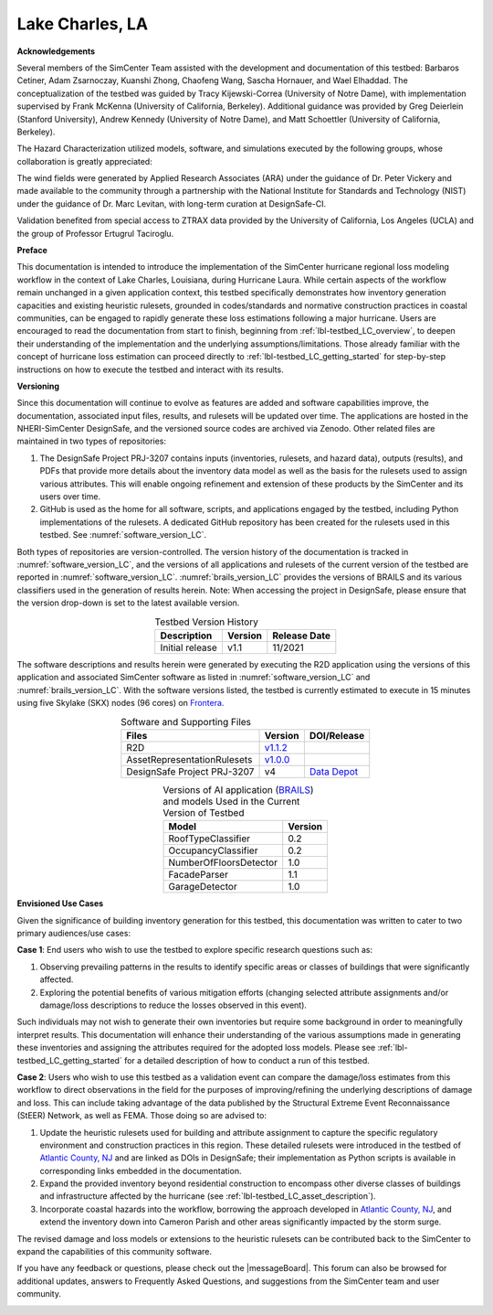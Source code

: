 .. _lbl-testbed_Lake_Charles:

****************
Lake Charles, LA
****************

**Acknowledgements**

Several members of the SimCenter Team assisted with the development and documentation of this testbed: 
Barbaros Cetiner, Adam Zsarnoczay, Kuanshi Zhong, Chaofeng Wang, Sascha Hornauer, and Wael Elhaddad. 
The conceptualization of the testbed was guided by Tracy Kijewski-Correa (University of Notre Dame), 
with implementation supervised by Frank McKenna (University of California, Berkeley). 
Additional guidance was provided by Greg Deierlein (Stanford University), Andrew Kennedy 
(University of Notre Dame), and Matt Schoettler (University of California, Berkeley). 

The Hazard Characterization utilized models, software, and simulations executed by the following groups,
whose collaboration is greatly appreciated:

The wind fields were generated by Applied Research Associates (ARA) under the guidance of Dr. Peter Vickery 
and made available to the community through a partnership with the National Institute for Standards and Technology 
(NIST) under the guidance of Dr. Marc Levitan, with long-term curation at DesignSafe-CI.

Validation benefited from special access to ZTRAX data provided by the University of California, Los Angeles 
(UCLA) and the group of Professor Ertugrul Taciroglu.

**Preface**

This documentation is intended to introduce the implementation of the SimCenter hurricane regional loss 
modeling workflow in the context of Lake Charles, Louisiana, during Hurricane Laura. While certain aspects of 
the workflow remain unchanged in a given application context, this testbed specifically demonstrates how 
inventory generation capacities and existing heuristic rulesets, grounded in codes/standards and normative 
construction practices in coastal communities, can be engaged to rapidly generate these loss estimations 
following a major hurricane. Users are encouraged to read the documentation from start to finish, beginning 
from :ref:`lbl-testbed_LC_overview`, to deepen their understanding of the implementation and the underlying 
assumptions/limitations. Those already familiar with the concept of hurricane loss estimation can proceed directly to 
:ref:`lbl-testbed_LC_getting_started` for step-by-step instructions on how to execute the testbed and interact 
with its results.

**Versioning**

Since this documentation will continue to evolve as features are added and software capabilities improve, the documentation, 
associated input files, results, and rulesets will be updated over time. The applications are hosted in the NHERI-SimCenter 
DesignSafe, and the versioned source codes are archived via Zenodo. Other related files are maintained in two types of repositories:

#. The DesignSafe Project PRJ-3207 contains inputs (inventories, rulesets, and hazard data), outputs (results), and PDFs that 
   provide more details about the inventory data model as well as the basis for the rulesets used to assign various attributes. This will 
   enable ongoing refinement and extension of these products by the SimCenter and its users over time.
#. GitHub is used as the home for all software, scripts, and applications engaged by the testbed, including Python implementations 
   of the rulesets. A dedicated GitHub repository has been created for the rulesets used in this testbed. See :numref:`software_version_LC`.

Both types of repositories are version-controlled. The version history of the documentation is tracked in :numref:`software_version_LC`,
and the versions of all applications and rulesets of the current version of the testbed are reported in :numref:`software_version_LC`.
:numref:`brails_version_LC` provides the versions of BRAILS and its various classifiers used in the generation of results herein.
Note: When accessing the project in DesignSafe, please ensure that the version drop-down is set to the latest available version.

.. list-table:: Testbed Version History
   :name: doc_version_LC
   :header-rows: 1
   :align: center

   * - Description
     - Version
     - Release Date
   * - Initial release
     - v1.1
     - 11/2021

The software descriptions and results herein were generated by executing the R2D application using the versions 
of this application and associated SimCenter software as listed in :numref:`software_version_LC` and 
:numref:`brails_version_LC`. With the software versions listed, the testbed is currently estimated 
to execute in 15 minutes using five Skylake (SKX) nodes (96 cores) on `Frontera <https://www.tacc.utexas.edu/systems/frontera>`_.

.. list-table:: Software and Supporting Files
   :name: software_version_LC
   :header-rows: 1
   :align: center

   * - Files
     - Version
     - DOI/Release
   * - R2D
     - `v1.1.2 <https://www.designsafe-ci.org/data/browser/public/designsafe.storage.community/SimCenter/Software/R2Dt>`_
     - .. image:: https://zenodo.org/badge/DOI/10.5281/zenodo.5033626.svg
          :target: https://doi.org/10.5281/zenodo.5033626
   * - AssetRepresentationRulesets
     - `v1.0.0 <https://github.com/NHERI-SimCenter/AssetRepresentationRulesets/releases/tag/v1.0.0>`_
     - .. image:: https://zenodo.org/badge/DOI/10.5281/zenodo.5496056.svg
          :target: https://doi.org/10.5281/zenodo.5496056
   * - DesignSafe Project PRJ-3207
     - v4
     - `Data Depot <https://www.designsafe-ci.org/data/browser/public/designsafe.storage.published/PRJ-3207v4>`_

.. list-table:: Versions of AI application (`BRAILS <https://doi.org/10.5281/zenodo.4570554>`_) and models Used in the Current Version of Testbed
   :name: brails_version_LC
   :header-rows: 1
   :align: center

   * - Model
     - Version
   * - RoofTypeClassifier
     - 0.2
   * - OccupancyClassifier
     - 0.2
   * - NumberOfFloorsDetector
     - 1.0
   * - FacadeParser
     - 1.1
   * - GarageDetector
     - 1.0

**Envisioned Use Cases**

Given the significance of building inventory generation for this testbed, this documentation was written to cater to 
two primary audiences/use cases:

**Case 1**: End users who wish to use the testbed to explore specific research questions such as:

#. Observing prevailing patterns in the results to identify specific areas or classes of buildings that were significantly affected.
#. Exploring the potential benefits of various mitigation efforts (changing selected attribute assignments and/or damage/loss descriptions to reduce the losses observed in this event).

Such individuals may not wish to generate their own inventories but require some background in order to meaningfully 
interpret results. This documentation will enhance their understanding of the various assumptions made in generating 
these inventories and assigning the attributes required for the adopted loss models. Please see :ref:`lbl-testbed_LC_getting_started`
for a detailed description of how to conduct a run of this testbed. 

**Case 2**: Users who wish to use this testbed as a validation event can compare the damage/loss estimates from this 
workflow to direct observations in the field for the purposes of improving/refining the underlying descriptions of 
damage and loss. This can include taking advantage of the data published by the Structural Extreme Event Reconnaissance 
(StEER) Network, as well as FEMA. Those doing so are advised to:

#. Update the heuristic rulesets used for building and attribute assignment to capture the specific regulatory 
   environment and construction practices in this region. These detailed rulesets were introduced in the testbed of 
   `Atlantic County, NJ <https://nheri-simcenter.github.io/R2D-Documentation/common/testbeds/atlantic_city/index.html>`_ and are linked as DOIs in DesignSafe; their implementation as Python scripts is 
   available in corresponding links embedded in the documentation.
#. Expand the provided inventory beyond residential construction to encompass other diverse classes of buildings and 
   infrastructure affected by the hurricane (see :ref:`lbl-testbed_LC_asset_description`).
#. Incorporate coastal hazards into the workflow, borrowing the approach developed in `Atlantic County, NJ <https://nheri-simcenter.github.io/R2D-Documentation/common/testbeds/atlantic_city/index.html>`_,
   and extend the inventory down into Cameron Parish and other areas significantly impacted by the storm surge.

The revised damage and loss models or extensions to the heuristic rulesets can be contributed back to the SimCenter 
to expand the capabilities of this community software. 

If you have any feedback or questions, please check out the |messageBoard|. 
This forum can also be browsed for additional updates, answers to Frequently Asked Questions, and suggestions from the SimCenter team and user community.

.. _lbl-testbeds-manual:

.. toctree-filt::
   :maxdepth: 1

   overview
   asset_description
   hazard_characterization
   asset_representation
   response_simulation
   damage_and_loss
   uncertainty_quantification
   example_outputs
   sample_results
   validation_results
   future_refinements
   best_practices
   feedback_request
   